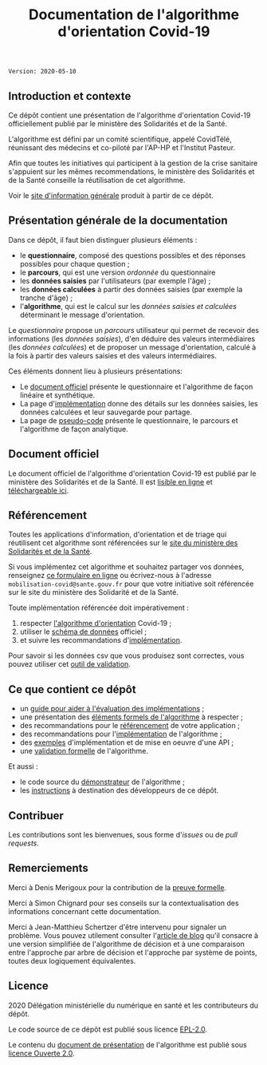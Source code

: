 #+title: Documentation de l'algorithme d'orientation Covid-19

=Version: 2020-05-10=

** Introduction et contexte

Ce dépôt contient une présentation de l'algorithme d'orientation
Covid-19 officiellement publié par le ministère des Solidarités et de
la Santé.

L'algorithme est défini par un comité scientifique, appelé CovidTélé,
réunissant des médecins et co-piloté par l'AP-HP et l'Institut
Pasteur.

Afin que toutes les initiatives qui participent à la gestion de la
crise sanitaire s'appuient sur les mêmes recommendations, le ministère
des Solidarités et de la Santé conseille la réutilisation de cet
algorithme.

Voir le [[https://delegation-numerique-en-sante.github.io/covid19-algorithme-orientation/][site d'information générale]] produit à partir de ce dépôt.

[[file:doc-algo-orientation-covid19.png]]

** Présentation générale de la documentation

Dans ce dépôt, il faut bien distinguer plusieurs éléments :

- le *questionnaire*, composé des questions possibles et des réponses possibles pour chaque question ;
- le *parcours*, qui est une version /ordonnée/ du questionnaire
- les *données saisies* par l'utilisateurs (par exemple l'âge) ;
- les *données calculées* à partir des données saisies (par exemple la tranche d'âge) ;
- l'*algorithme*, qui est le calcul sur les /données saisies et calculées/ déterminant le message d'orientation.

Le /questionnaire/ propose un /parcours/ utilisateur qui permet de
recevoir des informations (les /données saisies/), d'en déduire des
valeurs intermédiaires (les /données calculées/) et de proposer un
message d'orientation, calculé à la fois à partir des valeurs saisies
et des valeurs intermédiaires.

Ces éléments donnent lieu à plusieurs présentations:

- Le [[https://delegation-numerique-en-sante.github.io/covid19-algorithme-orientation/algorithme-orientation-covid19.html][document officiel]] présente le questionnaire et l'algorithme de façon linéaire et synthétique.
- La page d'[[file:implementation.org][implémentation]] donne des détails sur les données saisies, les données calculées et leur sauvegarde pour partage.
- La page de [[file:pseudo-code.org][pseudo-code]] présente le questionnaire, le parcours et l'algorithme de façon analytique.

** Document officiel

Le document officiel de l'algorithme d'orientation Covid-19 est publié par le ministère des Solidarités et de la Santé.  Il est [[https://delegation-numerique-en-sante.github.io/covid19-algorithme-orientation/algorithme-orientation-covid19.html][lisible en ligne]] et [[https://esante.gouv.fr/algorithme-orientation][téléchargeable ici]].

** Référencement

Toutes les applications d'information, d'orientation et de triage qui
réutilisent cet algorithme sont référencées sur le [[https://solidarites-sante.gouv.fr/soins-et-maladies/maladies/maladies-infectieuses/coronavirus/coronavirus-questions-reponses][site du ministère
des Solidarités et de la Santé]].

Si vous implémentez cet algorithme et souhaitez partager vos données,
renseignez [[http://www.sesam-vitale.fr/web/sesam-vitale/recensement-innovations-covid-19][ce formulaire en ligne]] ou écrivez-nous à l'adresse
=mobilisation-covid@sante.gouv.fr= pour que votre initiative soit
référencée sur le site du ministère des Solidarité et de la Santé.

Toute implémentation référencée doit impérativement :

1. respecter [[file:pseudo-code.org][l'algorithme d'orientation]] Covid-19 ;
2. utiliser le [[https://github.com/Delegation-numerique-en-sante/covid19-algorithme-orientation-check/blob/master/schema.json][schéma de données]] officiel ;
3. et suivre les recommandations d'[[file:implementation.org][implémentation]].

Pour savoir si les données csv que vous produisez sont correctes, vous
pouvez utiliser cet [[https://github.com/Delegation-numerique-en-sante/covid19-algorithme-orientation-check][outil de validation]].

** Ce que contient ce dépôt

- un [[file:guide-evaluation-implementations.md][guide pour aider à l'évaluation des implémentations]] ;
- une présentation des [[file:pseudo-code.org][éléments formels de l'algorithme]] à respecter ;
- des recommandations pour le [[file:referencement.org][référencement]] de votre application ;
- des recommandations pour l'[[file:implementation.org][implémentation]] de l'algorithme ;
- des [[file:exemples.org][exemples]] d'implémentation et de mise en oeuvre d'une API ;
- une [[file:preuve-formelle/][validation formelle]] de l'algorithme.

Et aussi :

- le code source du [[https://delegation-numerique-en-sante.github.io/covid19-algorithme-orientation/demonstrateur.html][démonstrateur]] de l'algorithme ;
- les [[file:INSTALL.org][instructions]] à destination des développeurs de ce dépôt.

** Contribuer

Les contributions sont les bienvenues, sous forme d'/issues/ ou de /pull
requests/.

** Remerciements

Merci à Denis Merigoux pour la contribution de la [[file:preuve-formelle/][preuve formelle]].

Merci à Simon Chignard pour ses conseils sur la contextualisation des
informations concernant cette documentation.

Merci à Jean-Matthieu Schertzer d'être intervenu pour signaler un
problème.  Vous pouvez utilement consulter l'[[https://datajms.com/post/covid_scoring_system_presentation/][article de blog]] qu'il
consacre à une version simplifiée de l'algorithme de décision et à une
comparaison entre l'approche par arbre de décision et l'approche par
système de points, toutes deux logiquement équivalentes.

** Licence

2020 Délégation ministérielle du numérique en santé et les contributeurs du dépôt.

Le code source de ce dépôt est publié sous licence [[file:LICENSE][EPL-2.0]].

Le contenu du [[file:website/algorithme-orientation-covid19.org][document de présentation]] de l'algorithme est publié sous [[file:LICENSE.Etalab-2.0.md][licence Ouverte 2.0]].
